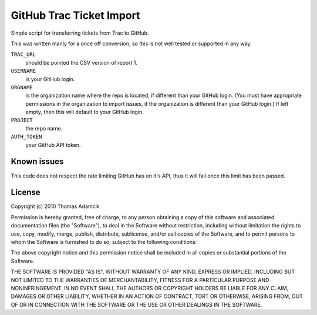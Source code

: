 GitHub Trac Ticket Import
=========================

Simple script for transferring tickets from Trac to GitHub.

This was written manly for a once off conversion, so this is not well tested or
supported in any way.

``TRAC_URL``
    should be pointed the CSV version of report 1. 
``USERNAME``
    is your GitHub login.
``ORGNAME``
    is the organization name where the repo is located, if different than your 
    GitHub login. (You must have appropriate permissions in the organization to
    import issues, if the organization is different than your GitHub login.) If
    left empty, then this will default to your GitHub login.
``PROJECT``
    the repo name.
``AUTH_TOKEN``
    your GitHub API token.

Known issues
------------

This code does not respect the rate limiting GitHub has on it's API, thus it
will fail once this limit has been passed.

License
-------

Copyright (c) 2010 Thomas Adamcik

Permission is hereby granted, free of charge, to any person obtaining a copy
of this software and associated documentation files (the "Software"), to deal
in the Software without restriction, including without limitation the rights
to use, copy, modify, merge, publish, distribute, sublicense, and/or sell
copies of the Software, and to permit persons to whom the Software is
furnished to do so, subject to the following conditions:

The above copyright notice and this permission notice shall be included in
all copies or substantial portions of the Software.

THE SOFTWARE IS PROVIDED "AS IS", WITHOUT WARRANTY OF ANY KIND, EXPRESS OR
IMPLIED, INCLUDING BUT NOT LIMITED TO THE WARRANTIES OF MERCHANTABILITY,
FITNESS FOR A PARTICULAR PURPOSE AND NONINFRINGEMENT. IN NO EVENT SHALL THE
AUTHORS OR COPYRIGHT HOLDERS BE LIABLE FOR ANY CLAIM, DAMAGES OR OTHER
LIABILITY, WHETHER IN AN ACTION OF CONTRACT, TORT OR OTHERWISE, ARISING FROM,
OUT OF OR IN CONNECTION WITH THE SOFTWARE OR THE USE OR OTHER DEALINGS IN
THE SOFTWARE.
